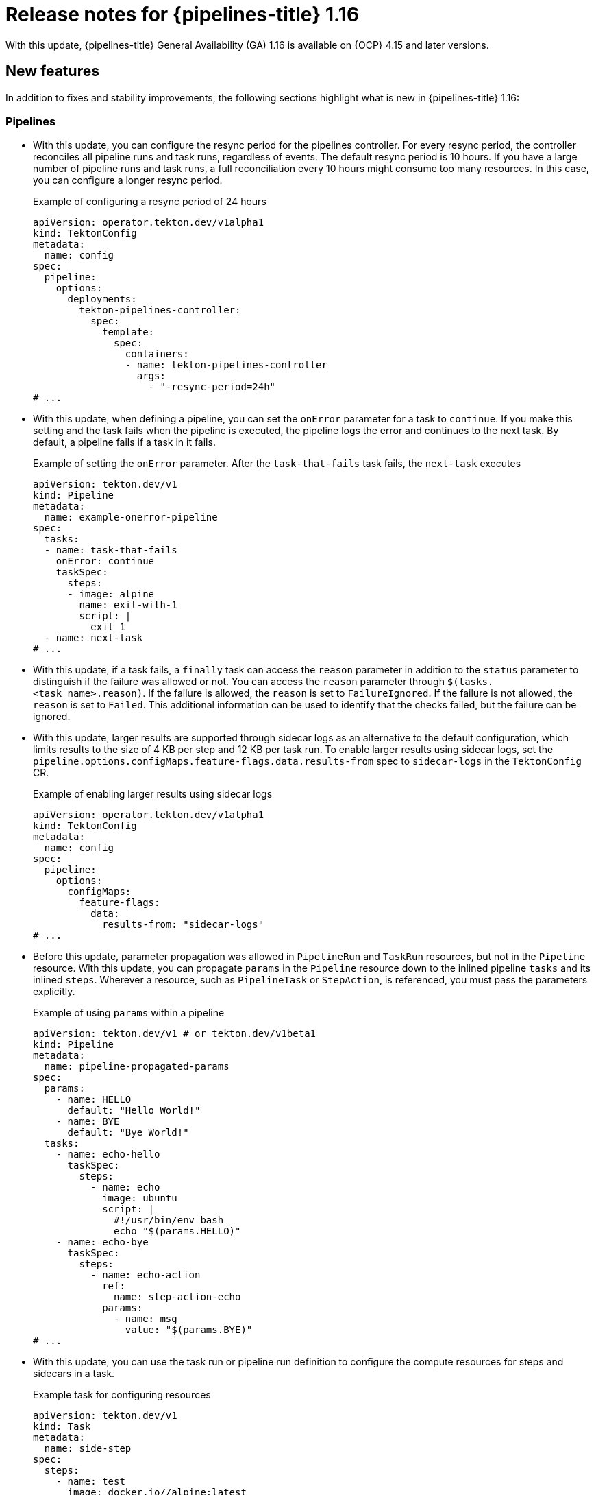 // This module is included in the following assemblies:
// * release_notes/op-release-notes-1-16.adoc

:_mod-docs-content-type: REFERENCE
[id="op-release-notes-1-16_{context}"]
= Release notes for {pipelines-title} 1.16

With this update, {pipelines-title} General Availability (GA) 1.16 is available on {OCP} 4.15 and later versions.

[id="new-features-1-16_{context}"]
== New features

In addition to fixes and stability improvements, the following sections highlight what is new in {pipelines-title} 1.16:

[id="pipelines-new-features-1-16_{context}"]
=== Pipelines

* With this update, you can configure the resync period for the pipelines controller. For every resync period, the controller reconciles all pipeline runs and task runs, regardless of events. The default resync period is 10 hours. If you have a large number of pipeline runs and task runs, a full reconciliation every 10 hours might consume too many resources. In this case, you can configure a longer resync period.
+
.Example of configuring a resync period of 24 hours
[source,yaml]
----
apiVersion: operator.tekton.dev/v1alpha1
kind: TektonConfig
metadata:
  name: config
spec:
  pipeline:
    options:
      deployments:
        tekton-pipelines-controller:
          spec:
            template:
              spec:
                containers:
                - name: tekton-pipelines-controller
                  args:
                    - "-resync-period=24h"
# ...
----

* With this update, when defining a pipeline, you can set the `onError` parameter for a task to `continue`. If you make this setting and the task fails when the pipeline is executed, the pipeline logs the error and continues to the next task. By default, a pipeline fails if a task in it fails.
+
.Example of setting the `onError` parameter. After the `task-that-fails` task fails, the `next-task` executes
[source,yaml]
----
apiVersion: tekton.dev/v1
kind: Pipeline
metadata:
  name: example-onerror-pipeline
spec:
  tasks:
  - name: task-that-fails
    onError: continue
    taskSpec:
      steps:
      - image: alpine
        name: exit-with-1
        script: |
          exit 1
  - name: next-task
# ...
----

* With this update, if a task fails, a `finally` task can access the `reason` parameter in addition to the `status` parameter to distinguish if the failure was allowed or not. You can access the `reason` parameter  through `$(tasks.<task_name>.reason)`. If the failure is allowed, the `reason` is set to `FailureIgnored`. If the failure is not allowed, the `reason` is set to `Failed`. This additional information can be used to identify that the checks failed, but the failure can be ignored.

* With this update, larger results are supported through sidecar logs as an alternative to the default configuration, which limits results to the size of 4 KB per step and 12 KB per task run. To enable larger results using sidecar logs, set the `pipeline.options.configMaps.feature-flags.data.results-from` spec to `sidecar-logs` in the `TektonConfig` CR.
+
.Example of enabling larger results using sidecar logs
[source,yaml]
----
apiVersion: operator.tekton.dev/v1alpha1
kind: TektonConfig
metadata:
  name: config
spec:
  pipeline:
    options:
      configMaps:
        feature-flags:
          data:
            results-from: "sidecar-logs"
# ...
----

* Before this update, parameter propagation was allowed in `PipelineRun` and `TaskRun` resources, but not in the `Pipeline` resource. With this update, you can propagate `params` in the `Pipeline` resource down to the inlined pipeline `tasks` and its inlined `steps`. Wherever a resource, such as `PipelineTask` or `StepAction`, is referenced, you must pass the parameters explicitly.
+
.Example of using `params` within a pipeline
[source,yaml]
----
apiVersion: tekton.dev/v1 # or tekton.dev/v1beta1
kind: Pipeline
metadata:
  name: pipeline-propagated-params
spec:
  params:
    - name: HELLO
      default: "Hello World!"
    - name: BYE
      default: "Bye World!"
  tasks:
    - name: echo-hello
      taskSpec:
        steps:
          - name: echo
            image: ubuntu
            script: |
              #!/usr/bin/env bash
              echo "$(params.HELLO)"
    - name: echo-bye
      taskSpec:
        steps:
          - name: echo-action
            ref:
              name: step-action-echo
            params:
              - name: msg
                value: "$(params.BYE)"
# ...
----

* With this update, you can use the task run or pipeline run definition to configure the compute resources for steps and sidecars in a task.
+
.Example task for configuring resources
[source,yaml]
----
apiVersion: tekton.dev/v1
kind: Task
metadata:
  name: side-step
spec:
  steps:
    - name: test
      image: docker.io//alpine:latest
  sidecars:
    - name: side
      image: docker.io/linuxcontainers/alpine:latest
# ...
----
+
.Example `TaskRun` definition that configures the resources
[source,yaml]
----
apiVersion: tekton.dev/v1
kind: TaskRun
metadata:
  name: test-sidestep
spec:
  taskRef:
    name: side-step
  stepSpecs:
    - name: test
      computeResources:
        requests:
          memory: 1Gi
  sidecarSpecs:
    - name: side
      computeResources:
        requests:
          cpu: 100m
        limits:
          cpu: 500m
# ...
----

[id="Operator-new-features-1-16_{context}"]
=== Operator

* With this update, {pipelines-shortname} includes the `git-clone` `StepAction` definition for a step that clones a Git repository. Use the HTTP resolver to reference this definition. The URL for the definition is `https://raw.githubusercontent.com/openshift-pipelines/tektoncd-catalog/p/stepactions/stepaction-git-clone/0.4.1/stepaction-git-clone.yaml`. The `StepAction` definition is also installed in the `openshift-pipelines` namespace. However, the cluster resolver does not support `StepAction` definitions.
+
.Example usage of the `git-clone` step action in a task
[source,yaml,subs="attributes+"]
----
apiVersion: tekton.dev/v1
kind: Task
metadata:
  name: clone-repo-anon
spec:
  params:
  - name: url
    description: The URL of the Git repository to clone
  workspaces:
  - name: output
    description: The git repo will be cloned onto the volume backing this Workspace.
  steps:
  - name: clone-repo-anon-step
    ref:
      resolver: http
      params:
      - name: url
        value: https://raw.githubusercontent.com/openshift-pipelines/tektoncd-catalog/p/stepactions/stepaction-git-clone/0.4.1/stepaction-git-clone.yaml
    params:
    - name: URL
      value: $(params.url)
    - name: OUTPUT_PATH
      value: $(workspaces.output.path)
# ...
----

* With this update, the `openshift-pipelines` namespace includes versioned tasks alongside standard tasks. For example, there is a `buildah` standard task and a `buildah-1-16-0` versioned task. While the standard task might be updated in subsequent releases, the versioned task remains exactly the same as it was in a specified version, except for the correction of errors.

* With this update, you can configure the `FailurePolicy`, `TimeoutSeconds`, and `SideEffects` options for webhooks for several components of {pipelines-shortname} by using the `TektonConfig` CR. The following example shows the configuration for the `pipeline` component. You can use similar configuration for webhooks in the `triggers`, `pipelinesAsCode`, and `hub` components.
+
.Example configuration of webhooks options for the `pipeline` component
[source,yaml]
----
apiVersion: operator.tekton.dev/v1alpha1
kind: TektonConfig
metadata:
  name: config
spec:
  pipeline:
    options:
      webhookConfigurationOptions:
        validation.webhook.pipeline.tekton.dev:
          failurePolicy: Fail
          timeoutSeconds: 20
          sideEffects: None
        webhook.pipeline.tekton.dev:
          failurePolicy: Fail
          timeoutSeconds: 20
          sideEffects: None
# ...
----

[id="triggers-new-features-1-16_{context}"]
=== Triggers

* With this update, the `readOnlyRootFilesystem` parameter for the triggers controller, webhook, Core Interceptor, and event listener is set to `true` by default to improve security and avoid being flagged by the security scanner.

* With this update, you can configure {pipelines-shortname} triggers to run event listeners as a non-root user within the container. To set this option, set the parameters in the `TektonConfig` CR as shown in the following example:
+
.Example of configuring trigger event listeners to run as non-root
[source,yaml]
----
apiVersion: operator.tekton.dev/v1alpha1
kind: TektonConfig
metadata:
  name: config
spec:
  trigger:
    options:
      disabled: false
      configMaps:
        config-defaults-triggers:
          data:
            default-run-as-non-root: "true"
            default-run-as-user: "65532"
            default-run-as-group: "65532"
            default-fs-group: "65532"
# ...
----
+
Optionally, you can set the values of the `default-run-as-user` and `default-run-as-group` parameters to configure the numeric user ID and group ID for running the event listeners in containers. {pipelines-shortname} sets these values in the pod security context and container security context for event listeners. If you use empty values, the default user ID and group ID of `65532` are used.
+
You can also set the `default-fs-group` parameter to define the `fsGroup` value for the pod security context, which is the group ID that the container processes use for the file system. If you use an empty value, the default group ID of `65532` is used.

* With this update, in triggers, the `EventListener` pod template now includes `securityContext` settings. Under these settings, you can configure `seccompProfile`, `runAsUser`, `runAsGroup`, and `fsGroup` parameters when the `el-security-context` flag is set to `true`.

[id="web-console-new-features-1-16_{context}"]
=== Web console

* Before this release, when using the web console, you could not see the timestamp for the logs that {pipelines-shortname} created. With this update, the web console includes timestamps for all {pipelines-shortname} logs.

* With this update, the pipeline run and task run *list* pages in the web console now have a filter for the data source, such as `k8s` and `TektonResults API`.

* Before this update, when using the web console in the *Developer* perspective, you could not specify the timeout for pipeline runs. With this update, you can set a timeout while starting the pipeline run in the *Developer* perspective of the web console.

* Before this update, the *Overview* pipeline dashboard only appeared when {tekton-results} was enabled. All the statistics came from only the Results API. With this update, the *Overview* pipeline dashboard is available regardless of whether {tekton-results} is enabled or not. When {tekton-results} is disabled, you can use the dashboard to see the statistics for objects in the cluster.

* With this update, the sample pipelines displayed in the web console use the `v1` version of the {pipelines-shortname} API.

[id="cli-new-features-1-16_{context}"]
=== CLI

* With this update, you can use the `tkn customrun delete <custom_run_names>` command to delete one or more custom runs.

* With this update, when you run a `tkn <resource> list` command with the `-o` YAML flag, the listed resources are now separated with `---` separators to enhance readability of the output.

[id="pac-new-features-1-16_{context}"]
=== {pac}

* With this update, if you create two `PipelineRun` definitions with the same name, {pac} logs an error and does not run either of these pipeline runs.

* With this update, the {pac} `pipelines_as_code_pipelinerun_count` metric allows filtering of the `PipelineRun` count by repository or namespace.

* With this update, the `readOnlyRootFilesystem` security context for the {pac} controller, webhook, and watcher is set to `true` by default to increase security and avoid being flagged by the security scanner.

[id="tekton-chains-new-features-1-16_{context}"]
=== {tekton-chains}

* With this update, when using `docdb` storage in {tekton-chains}, you can configure the `MONGO_SERVER_URL` value directly in the `TektonConfig` CR as the `storage.docdb.mongo-server-url` setting. Alternatively, you can provide this value using a secret and set the `storage.docdb.mongo-server-url-dir` setting to the directory where the `MONGO_SERVER_URL` file is located.
+
.Example of creating a secret with the `MONGO_SERVER_URL` value
[source,terminal]
----
$ oc create secret generic mongo-url -n tekton-chains \ #
  --from-file=MONGO_SERVER_URL=/home/user/MONGO_SERVER_URL
----
+
.Example of configuring the `MONGO_SERVER_URL` value using a secret
[source,yaml]
----
apiVersion: operator.tekton.dev/v1alpha1
kind: TektonConfig
metadata:
  name: config
spec:
  chain:
    disabled: false
    storage.docdb.mongo-server-url-dir: /tmp/mongo-url
    options:
      deployments:
        tekton-chains-controller:
          spec:
            template:
              spec:
                containers:
                - name: tekton-chains-controller
                  volumeMounts:
                  - mountPath: /tmp/mongo-url
                    name: mongo-url
                volumes:
                -  name: mongo-url
                   secret:
                    secretName: mongo-url
# ...
----

* With this update, when using KMS signing in {tekton-chains}, instead of providing the KMS authentication token value directly in the configuration, you can provide the token value as a secret by using the `signers.kms.auth.token-path` setting.
+
To create a KMS token secret, enter the following command:
+
[source,terminal]
----
$ oc create secret generic <secret_name> -n tekton-chains \
  --from-file=KMS_AUTH_TOKEN=/home/user/KMS_AUTH_TOKEN <1>
----
<1> Replace `<secret_name>` with any name. The following example uses a KMS secret called `kms-secrets`.
+
.Example configuration of the KMS token value using a secret called `kms-secrets`
[source,yaml]
----
apiVersion: operator.tekton.dev/v1alpha1
kind: TektonConfig
metadata:
  name: config
spec:
  chain:
    disabled: false
    signers.kms.auth.token-path: /etc/kms-secrets/KMS_AUTH_TOKEN
    options:
      deployments:
        tekton-chains-controller:
          spec:
            template:
              spec:
                containers:
                - name: tekton-chains-controller
                  volumeMounts:
                  - mountPath: /etc/kms-secrets
                    name: kms-secrets
                volumes:
                -  name: kms-secrets
                   secret:
                    secretName: kms-secrets
# ...
----

* With this update, you can configure a list of namespaces as an argument to the {tekton-chains} controller. If you provide this list, {tekton-chains} watches pipeline runs and task runs only in the specified namespaces. If you do not provide this list, {tekton-chains} watches pipeline runs and task runs in all namespaces.
+
.Example configuration for watching only the `dev` and `test` namespaces
[source,yaml]
----
apiVersion: operator.tekton.dev/v1alpha1
kind: TektonConfig
metadata:
  name: config
spec:
  chain:
    disabled: false
    options:
      deployments:
        tekton-chains-controller:
          spec:
            template:
              spec:
                containers:
                - args:
                  - --namespace=dev, test
                  name: tekton-chains-controller
# ...
----

[id="tekton-results-new-features-1-16_{context}"]
=== {tekton-results}

* Before this update, {tekton-results} used the `v1beta1` API format to store `TaskRun` and `PipelineRun` object records. With this update, {tekton-results} uses the `v1` API format to store `TaskRun` and `PipelineRun` object records.

* With this update, {tekton-results} can automatically convert existing records to the `v1` API format. To enable such conversion, set parameters in the `TektonResult` CR as shown in the following example:
+
.Example of configuring {tekton-results} to convert existing records to the `v1` API format
[source,yaml]
----
  apiVersion: operator.tekton.dev/v1alpha1
kind: TektonResult
metadata:
  name: result
spec:
  options:
    deployments:
      tekton-results-api:
        spec:
          template:
            spec:
              containers:
                - name: api
                  env:
                    - name: CONVERTER_ENABLE
                      value: "true"
                    - name: CONVERTER_DB_LIMIT
                      value: "256" #<1>
# ...
----
<1> In the `CONVERTER_DB_LIMIT` variable, set the number of records to convert at the same time in a single transaction.

* With this update, {tekton-results} now supports fetching forwarded logs from third party logging APIs. You can enable the logging API through the `TektonResult` CR by setting the `logs_api` to `true` and `logs_type` to `Loki`.

* With this update, you can configure automatic pruning of the {tekton-results} database. You can specify the number of days for which records must be stored. You can also specify the schedule for running the pruner job that removes older records. To set these parameters, edit the `TektonResult` CR, as shown in the following example:
+
.Example of configuring automatic pruning of the {tekton-results} database
[source,yaml]
----
apiVersion: operator.tekton.dev/v1alpha1
kind: TektonResult
metadata:
  name: result
spec:
  options:
    configMaps:
      config-results-retention-policy:
        data:
          runAt: "3 5 * * 0" #<1>
          maxRetention: "30" #<2>
# ...
----
<1> Specify, in the cron format, when to run the pruning job in the database. This example runs the job at 5:03 AM every Sunday.
<2> Specify the number of days to keep the data in the database. This example retains the data for 30 days.

* With this update, you can configure {tekton-results} to store event logs for pipelines and tasks. To enable storage of event logs, edit the `TektonResult` CR, as shown in the following example:
+
.Example of configuring automatic pruning of the {tekton-results} database
[source,yaml]
----
apiVersion: operator.tekton.dev/v1alpha1
kind: TektonResult
metadata:
  name: result
spec:
  options:
     deployments:
        tekton-results-watcher:
          spec:
            template:
              spec:
                containers:
                  - name: watcher
                    args:
                      - "--store_event=true"
# ...
----

* With this update, you can configure {tekton-results} to use the {OCP} Cluster Log Forwarder to store all log data in a LokiStack instance, instead of placing it directly on a storage volume. This option enables scaling to a higher rate of pipeline runs and task runs.
+
To configure {tekton-results} to use the {OCP} Cluster Log Forwarder to store all log data in a LokiStack instance, you must deploy LokiStack in your cluster by using the Loki Operator and also install the OpenShift Logging Operator. Then you must create a `ClusterLogForwarder` CR in the `openshift-logging` namespace by using one of the following YAML manifests:
+
.YAML manifest for the `ClusterLogForwarder` CR if you installed OpenShift Logging version 6
[source,yaml]
----
apiVersion: observability.openshift.io/v1
kind: ClusterLogForwarder
metadata:
  name: collector
  namespace: openshift-logging
spec:
  inputs:
  - application:
      selector:
        matchLabels:
          app.kubernetes.io/managed-by: tekton-pipelines
    name: only-tekton
    type: application
  managementState: Managed
  outputs:
  - lokiStack:
      labelKeys:
        application:
          ignoreGlobal: true
          labelKeys:
          - log_type
          - kubernetes.namespace_name
          - openshift_cluster_id
      authentication:
        token:
          from: serviceAccount
      target:
        name: logging-loki
        namespace: openshift-logging
    name: default-lokistack
    tls:
      ca:
        configMapName: openshift-service-ca.crt
        key: service-ca.crt
    type: lokiStack
  pipelines:
  - inputRefs:
    - only-tekton
    name: default-logstore
    outputRefs:
    - default-lokistack
  serviceAccount:
    name: collector
# ...
----
+
.YAML manifest for the `ClusterLogForwarder` CR if you installed OpenShift Logging version 5
[source,yaml]
----
apiVersion: "logging.openshift.io/v1"
kind: ClusterLogForwarder
metadata:
  name: instance
  namespace: openshift-logging
spec:
  inputs:
  - name: only-tekton
    application:
      selector:
        matchLabels:
          app.kubernetes.io/managed-by: tekton-pipelines
  pipelines:
    - name: enable-default-log-store
      inputRefs: [ only-tekton ]
      outputRefs: [ default ]
# ...
----
+
Finally, in the `TektonResult` CR in the `openshift-pipelines` namespace, set the following additional parameters:
+
--
* `loki_stack_name`: The name of the `LokiStack` CR, typically `logging-loki`.
* `loki_stack_namespace`: The name of the namespace where LokiStack is deployed, typically `openshift-logging`.
--
+
.Example of configuring LokiStack log forwarding in the `TektonResult` CR
[source,yaml]
----
apiVersion: operator.tekton.dev/v1alpha1
kind: TektonResult
metadata:
  name: result
spec:
  targetNamespace: tekton-pipelines
# ...
  loki_stack_name: logging-loki
  loki_stack_namespace: openshift-logging
# ...
----

[id="breaking-changes-1-16_{context}"]
== Breaking changes

* With this update, the metric name for the `EventListener` object for pipelines triggers that counts received events is changed from `eventlistener_event_count` to `eventlistener_event_received_count`.

[id="known-issues-1-16_{context}"]
== Known issues

* The `jib-maven` `ClusterTask` does not work if you are using {OCP} version 4.16 and later.

[id="fixed-issues-1-16_{context}"]
== Fixed issues

* Before this update, when you uninstalled {tekton-hub} by deleting the `TektonHub` CR, the pod of the `hub-db-migration` job was not deleted. With this update, uninstalling {tekton-hub} deletes the pod.

* Before this update, when you used {tekton-results} to store pod logs from pipelines and tasks, the operation to store the logs sometimes failed. The logs would include the `UpdateLog` action failing with the `canceled context` error. With this update, the operation completes correctly.

* Before this update, when you passed a parameter value to a pipeline or task and the value included more than one variable with both full and short reference formats, for example, `$(tasks.task-name.results.variable1) + $(variable2)`, {pipelines-shortname} did not interpret the value correctly. The pipeline run or task run could stop execution and the Pipelines controller could crash. With this update, {pipelines-shortname} interprets the value correctly and the pipeline run or task run completes.

* Before this update, {tekton-chains} failed to generate correct attestations when a task run included multiple tasks with the same name. For instance, when using a matrix of tasks, the attestation was generated for the first image. With this update, {tekton-chains} generates attestations for all tasks within the task run, ensuring complete coverage.

* Before this update, when you used the `skopeo-copy` task defined in the {pipelines-shortname} installation namespace and set its `VERBOSE` parameter to `false`, the task failed. With this update, the task completes normally.

* Before this update, when using {pac}, if you set the `concurrency_limit` spec in the global `Repository` CR named `pipelines-as-code` in the `openshift-pipelines` or `pipelines-as-code` namespace, which provides default settings for all `Repository` CRs, the {pac} watcher crashed. With this update, the {pac} watcher operates correctly with this setting.

* Before this update, all tasks in {pipelines-shortname} included an extra step compared to the cluster tasks of the same name that were available in previous versions of {pipelines-shortname}. This extra step increased the load on the cluster. With this update, the tasks no longer include the extra step as it is integrated into the first step.

* Before this update, when you used one of the `s2i-*` tasks defined in the {pipelines-shortname} installation namespace and set its `CONTEXT` parameter, the task did not interpret the parameter correctly and the task failed. With this update, the task interprets the `CONTEXT` parameter correctly and completes successfully.

* Before this update, in {tekton-chains} the in-toto provenance metadata, `URI` and `Digest` values, were incomplete. The values contained only the information of remote `Pipeline` and `Task` resources, but were missing the information of the remote `StepAction` resource. With this update, the provenance of the remote `StepAction` resource is recorded in the task run status and inserted into the in-toto provenance, which results in complete in-toto provenance metadata.

* Before this update, you could modify some of the parameters in the `spec` field of the `PipelineRun` and `TaskRun` resources that should not be modifiable after the resources were created. With this update, you can only modify the allowed fields after the pipeline run and task run are created, such as `status` and `statusMessage` fields.

* Before this update, if a step action parameter was an `array` type but a `string` value was passed in a task, there was no error indicating inconsistent parameter types and the default parameter value was used instead. With this update, an error is added to indicate the inconsistent values: `invalid parameter substitution: %s. Please check the types of the default value and the passed value`.

* Before this update, task runs and pipeline runs were deleted by an external pruner when logs were streamed through the watcher. With this update, a finalizer is added to {tekton-results} for `TaskRun` and `PipelineRun` objects to ensure that the runs are stored and not deleted. The runs are stored either as records or until the deadline has passed, which is calculated as the completion time plus the `store_deadline` time. The finalizer does not prevent deletion if legacy log streaming from the watcher or pruner is enabled.

* Before this update, the web console supported the `v1beta1` API format to display the `TaskRun` and `PipelineRun` object records that are stored in {tekton-results}. With this update, the console supports the `v1` API format to display `TaskRun` and `PipelineRun` object records stored in {tekton-results}.

* Before this update, when using {pac}, if different `PipelineRun` definitions used the same task name but different versions, for example when fetching tasks from {tekton-hub},the wrong version was sometimes triggered, because {pac} used the same task version for all pipeline runs. With this update, {pac} triggers the correct version of the referenced task.

* Before this update, when you used a resolver to reference remote pipelines or tasks, transient communication errors caused immediate failure retrieving those remote references. With this update, the resolver requeues the retrieval and eventually retries the retrieval.

* Before this update, {tekton-results} could use an increasing amount of memory when storing log information for pipeline runs and task runs. This update fixes the memory leak and {tekton-results} uses a normal amount of memory.

* Before this update, when using {pac}, if your `.tekton` directory contained a pipeline that was not referenced by any `PipelineRun` definition triggered in the event, {pac} attempted to fetch all the required tasks for that pipeline even though it was not run. With this update, {pac} does not try to resolve pipelines that are not referenced in any pipeline run triggered by the current event.

[id="release-notes-1-16-1_{context}"]
== Release notes for {pipelines-title} General Availability 1.16.1

With this update, {pipelines-title} General Availability (GA) 1.16.1 is available on {OCP} 4.15 and later versions.

[id="fixed-issues-1-16-1_{context}"]
=== Fixed issues

* Before this update, in the *Pipelines overview* page of the web console, users that do not have access to all namespaces could select *All* in the *Projects* list. The console displayed wrong information for that selection, because the statistics for some of the namespaces were not available to the user. With this update, users who do not have access to all namespaces cannot select *All* in the *Projects* list.

* Before this update, when you tried to used the web console to start a pipeline or task that defined a parameter of the type `array`, entering a value for this parameter resulted in an error and you could not start the pipeline or task. With this update, you can use the web console to start a pipeline or task that defines a parameter of the type `array` and entering a value for this parameter works normally.

* Before this update, when using {pac} with a Bitbucket Git repository, the {pac} controller sometimes crashed and a `panic: runtime error: invalid memory address or nil pointer dereference` message was logged. With this update, the {pac} controller does not crash.

* Before this update, when using {tekton-results}, the `tekton-results-watcher` pod sometimes crashed and a `panic: runtime error: invalid memory address or nil pointer dereference` message was logged. With this update, the `tekton-results-watcher` pod does not crash.

* Before this update, when using {tekton-results}, if you enabled authentication in {tekton-results}, you could not view information from {tekton-results} in the web console, because the web console failed to pass an authentication token to the {tekton-results} API. With this update, you can view information from {tekton-results} in the web console when authentication is enabled.

* Before this update, when viewing information from {tekton-results} in the web console, if you scrolled down to the end of a page, the console failed to fetch the next set of records and some of the information was not displayed. With this update, if you scroll to the end of the page, records from {tekton-results} load correctly and all information displays correctly in the web console.

[id="release-notes-1-16-2_{context}"]
== Release notes for {pipelines-title} General Availability 1.16.2

With this update, {pipelines-title} General Availability (GA) 1.16.2 is available on {OCP} 4.15 and later versions.

[id="fixed-issues-1-16-2_{context}"]
=== Fixed issues

* Before this update, in {pipelines-shortname} 1.16, you could not cancel a pipeline run by patching the `PipelineRun` object and setting the `spec.status` parameter to `Cancelled` if the first task run in the pipeline run was completed. Instead, an error message was logged: `PipelineRun was cancelled but had errors trying to cancel the TaskRuns and/or Runs`. With this update, the pipeline run is cancelled successfully.

[id="release-notes-1-16-3_{context}"]
== Release notes for {pipelines-title} General Availability 1.16.3

With this update, {pipelines-title} General Availability (GA) 1.16.3 is available on {OCP} 4.15 and later versions.

[id="fixed-issues-1-16-3_{context}"]
=== Fixed issues

* Before this update, in some cases the {tekton-chains} controller repeatedly crashed, making the {tekton-chains} component unusable. With this update, the controller no longer crashes.

* Before this update, if you defined a matrix task that included both regular parameters and `matrix` parameters, the `tekton-pipelines-controller` component crashed and logged a segmentation fault message. If the task was not removed, the component continued to crash and did not run any pipelines. With this update, the controller no longer crashes in such cases.
